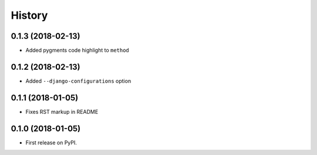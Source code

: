 .. :changelog:

History
-------

0.1.3 (2018-02-13)
~~~~~~~~~~~~~~~~~~

* Added pygments code highlight to ``method``

0.1.2 (2018-02-13)
~~~~~~~~~~~~~~~~~~

* Added ``--django-configurations`` option

0.1.1 (2018-01-05)
~~~~~~~~~~~~~~~~~~

* Fixes RST markup in README

0.1.0 (2018-01-05)
~~~~~~~~~~~~~~~~~~

* First release on PyPI.
